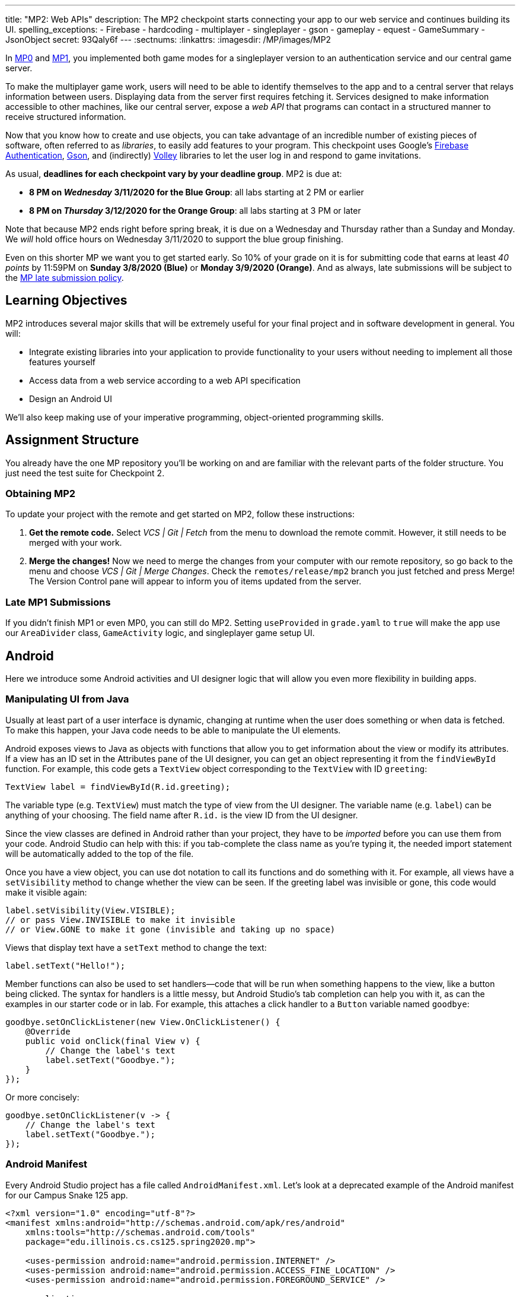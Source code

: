 ---
title: "MP2: Web APIs"
description:
  The MP2 checkpoint starts connecting your app to our web service and continues building its UI.
spelling_exceptions:
  - Firebase
  - hardcoding
  - multiplayer
  - singleplayer
  - gson
  - gameplay
  - equest
  - GameSummary
  - JsonObject
secret: 93Qaly6f
---
:sectnums:
:linkattrs:
:imagesdir: /MP/images/MP2

:forum: pass:normal[https://cs125-forum.cs.illinois.edu/c/spring2020-mp/mp2/100[forum,role='noexternal']]

[.lead]
//
In link:/MP/0/[MP0] and link:/MP/1/[MP1], you implemented both game modes for a
singleplayer version to an authentication service and our central game server.

To make the multiplayer game work, users will need to be able to identify
themselves to the app and to a central server that relays information between
users.
//
Displaying data from the server first requires fetching it.
//
Services designed to make information accessible to other machines, like our
central server, expose a _web API_ that programs can contact in a structured
manner to receive structured information.

Now that you know how to create and use objects, you can take advantage of an
incredible number of existing pieces of software, often referred to as
_libraries_, to easily add features to your program.
//
This checkpoint uses Google's
//
https://firebase.google.com/docs/auth[Firebase Authentication],
//
https://sites.google.com/site/gson/gson-user-guide[Gson],
//
and (indirectly)
https://developer.android.com/training/volley/index.html[Volley]
//
libraries to let the user log in and respond to game invitations.

As usual, **deadlines for each checkpoint vary by your deadline group**.
MP2 is due at:

* **8 PM on _Wednesday_ 3/11/2020 for the Blue Group**: all labs starting at 2 PM or earlier
//
* **8 PM on _Thursday_ 3/12/2020 for the Orange Group**: all labs starting at 3 PM or later

Note that because MP2 ends right before spring break, it is due on a Wednesday
and Thursday rather than a Sunday and Monday.
//
We _will_ hold office hours on Wednesday 3/11/2020 to support the blue group
finishing.
//

Even on this shorter MP we want you to get started early.
//
So 10% of your grade on it is for submitting code that earns at least _40
points_ by 11:59PM on **Sunday 3/8/2020 (Blue)** or **Monday 3/9/2020
(Orange)**.
//
And as always, late submissions will be subject to the
//
link:/info/syllabus/#regrading[MP late submission policy].

== Learning Objectives

MP2 introduces several major skills that will be extremely useful for your final project
and in software development in general.
//
You will:

* Integrate existing libraries into your application to provide functionality to
your users without needing to implement all those features yourself
//
* Access data from a web service according to a web API specification
//
* Design an Android UI

We'll also keep making use of your imperative programming, object-oriented
programming skills.

== Assignment Structure

You already have the one MP repository you'll be working on and are familiar with the
relevant parts of the folder structure.
//
You just need the test suite for Checkpoint 2.

=== Obtaining MP2

To update your project with the remote and get started on MP2, follow these instructions:

. **Get the remote code.**
//
Select _VCS | Git | Fetch_ from the menu to download the remote commit.
However, it still needs to be merged with your work.
//
. **Merge the changes!**
//
Now we need to merge the changes from your computer with our remote repository,
so go back to the menu and choose _VCS | Git | Merge Changes_.
//
Check the `remotes/release/mp2` branch you just fetched and press Merge!
The Version Control pane will appear to inform you of items updated from the server.

=== Late MP1 Submissions

If you didn't finish MP1 or even MP0, you can still do MP2.
//
Setting `useProvided` in `grade.yaml` to `true` will make the app use our
`AreaDivider` class, `GameActivity` logic, and singleplayer game setup UI.

== Android

Here we introduce some Android activities and UI designer logic that will allow
you even more flexibility in building apps.

=== Manipulating UI from Java

[.lead]
//
Usually at least part of a user interface is dynamic, changing at runtime when the user
does something or when data is fetched.
//
To make this happen, your Java code needs to be able to manipulate the UI elements.

Android exposes views to Java as objects with functions that allow you to get
information about the view or modify its attributes.
//
If a view has an ID set in the Attributes pane of the UI designer, you can get
an object representing it from the `findViewById` function.
//
For example, this code gets a `TextView` object corresponding to the `TextView`
with ID `greeting`:

[source,java]
----
TextView label = findViewById(R.id.greeting);
----

The variable type (e.g. `TextView`) must match the type of view from the UI designer.
//
The variable name (e.g. `label`) can be anything of your choosing.
//
The field name after `R.id.` is the view ID from the UI designer.

[.alert.alert-warning]
//
--
//
Since the view classes are defined in Android rather than your project, they
have to be _imported_ before you can use them from your code.
//
Android Studio can help with this: if you tab-complete the class name as you're
typing it, the needed import statement will be automatically added to the top of
the file.
//
--

Once you have a view object, you can use dot notation to call its functions and
do something with it.
//
For example, all views have a `setVisibility` method to change whether the view
can be seen.
//
If the greeting label was invisible or gone, this code would make it visible
again:

[source,java]
----
label.setVisibility(View.VISIBLE);
// or pass View.INVISIBLE to make it invisible
// or View.GONE to make it gone (invisible and taking up no space)
----

Views that display text have a `setText` method to change the text:

[source,java]
----
label.setText("Hello!");
----

Member functions can also be used to set handlers&mdash;code that will be run
when something happens to the view, like a button being clicked.
//
The syntax for handlers is a little messy, but Android Studio's tab completion
can help you with it, as can the examples in our starter code or in lab.
//
For example, this attaches a click handler to a `Button` variable named
`goodbye`:

[source,java]
----
goodbye.setOnClickListener(new View.OnClickListener() {
    @Override
    public void onClick(final View v) {
        // Change the label's text
        label.setText("Goodbye.");
    }
});
----

Or more concisely:

[source,java]
----
goodbye.setOnClickListener(v -> {
    // Change the label's text
    label.setText("Goodbye.");
});
----

=== Android Manifest

Every Android Studio project has a file called `AndroidManifest.xml`.
//
Let's look at a deprecated example of the Android manifest for our Campus Snake 125 app.

```
<?xml version="1.0" encoding="utf-8"?>
<manifest xmlns:android="http://schemas.android.com/apk/res/android"
    xmlns:tools="http://schemas.android.com/tools"
    package="edu.illinois.cs.cs125.spring2020.mp">

    <uses-permission android:name="android.permission.INTERNET" />
    <uses-permission android:name="android.permission.ACCESS_FINE_LOCATION" />
    <uses-permission android:name="android.permission.FOREGROUND_SERVICE" />

    <application
        android:allowBackup="false"
        android:icon="@mipmap/ic_launcher"
        android:label="@string/app_name"
        android:roundIcon="@mipmap/ic_launcher_round"
        android:supportsRtl="true"
        android:theme="@style/AppTheme"
        tools:ignore="GoogleAppIndexingWarning">

        <activity android:name="edu.illinois.cs.cs125.spring2020.mp.NewGameActivity" />
        <activity android:name="edu.illinois.cs.cs125.spring2020.mp.GameActivity" />
        <activity android:name="edu.illinois.cs.cs125.spring2020.mp.MainActivity">
            <intent-filter>
                <action android:name="android.intent.action.MAIN" />
                <category android:name="android.intent.category.LAUNCHER" />
            </intent-filter>
        </activity>
    </application>
</manifest>
```

As you can see, our `AndroidManifest` file first declares some system
permissions that the app's user must grant in order for the app.
//
In our case, the app needs internet and location services access from the user,
as our game uses location-tracking and a web API to store information about
games.

In the `<application/>` component we list the different Android activities for
the app, such as `GameActivity`.
//
The `<intent-filter/>` component within the `Main Activity` indicates that `Main
Activity` is launched when the app is opened by the user.

You can read more about the Android Manifest file on the official
//
https://developer.android.com/guide/topics/manifest/manifest-intro[Android
website].
//
That documentation will come in handy when working on the first part of this MP!

=== Getting Results from Activities

You previously launched other activities by passing an `Intent` to the
`startActivity` function.
//
Sometimes the activity you launched needs to return the user to your activity
once some data has been produced.
//
For example, when you go to attach a picture to a text message, your phone takes
you to a camera or gallery screen.
//
Once you take or select a picture, you're taken back to the texting screen which
received the chosen picture.

To start an activity that you need to get a result from, use the
`startActivityForResult` function.
//
It takes the intent specifying the activity to launch and a numeric _request
code_ of your choice that is useful in case your activity issues multiple
different requests.
//
For example:

[source,java]
----
// Suppose intent is an Intent variable and MY_REQUEST_CODE is an int constant
startActivityForResult(intent, MY_REQUEST_CODE);
----

When the activity finishes and produces its result, the Android system calls the
original activity's `onActivityResult` function to deliver the result.
//
To act on that notification, you need to override `onActivityResult` (similar to
how all activities override `onCreate` to do something when they are created):

[source,java]
----
/**
 * Invoked by the Android system when a request launched by startActivityForResult completes.
 * @param requestCode the request code passed by to startActivityForResult
 * @param resultCode a value indicating how the request finished (e.g. completed or canceled)
 * @param data an Intent containing results (e.g. as a URI or in extras)
 */
@Override
protected void onActivityResult(final int requestCode, final int resultCode, final Intent data) {
    super.onActivityResult(requestCode, resultCode, data);
    if (requestCode == MY_REQUEST_CODE) {
        // Do something that depends on the result of that request
    }
}
----

== Web API

[.lead]
//
In computer science the term
//
https://en.wikipedia.org/wiki/Application_programming_interface[_API_]
//
stands for Application Programming Interface.
//
An API specifies the structure or _contract_ for communication between
applications.
//
When using an API you don't need to be concerned about _how_ the service is
implemented.
//
You just need to properly submit a request and understand the response.

Here and for your final project we are most interested in _web APIs_, which are accessed
over the Internet using standardized web protocols.
//
The most common Internet protocol is
//
https://en.wikipedia.org/wiki/Hypertext_Transfer_Protocol[HTTP],
the Hypertext Transfer Protocol.
//
Each HTTP request specifies a document, method, and sometimes a body.
//
When browsing the web, the document specifies which page you'd like to look at.
//
When using an API, the document is often referred to as the _endpoint_ and specifies
what function you would like the service to do for you.
//
The most common HTTP methods are `GET` and `POST`.
//
`GET` requests access data; `POST` requests make a submission, change something, or generally
take an action.

[[json]]
=== What is JSON?

In object-oriented languages, structured data can be modeled with classes.
//
But servers and clients can be written in many different languages with wildly
varying conceptions of how data should be laid out.
//
So for the response data to be transferred between them, it must be written in
(_serialized_ into) a mutually understandable format that correctly conveys the
structure of the information.

https://en.wikipedia.org/wiki/JSON[JSON] has become an extremely common format
for exchanging data on the web.
//
JSON is text that describes a hierarchy of objects and their properties.
//
A Google Maps `LatLng` object might be represented like this in JSON:

[source,json]
----
{
  "latitude": 40.109187,
  "longitude": -88.227213
}
----

Curly braces surround the contents of a JSON object.
//
Each _property_ (which corresponds to a variable in Java) has a quoted name
before the colon and a value after.
//
Values can be numbers, strings, booleans, objects, or arrays
//
footnote:[or even null].

Here's a more complicated JSON object partially representing a class:

[source,json]
----
{
  "name": "CS 125",
  "enrollment": 500,
  "location": {
    "name": "Lincoln Hall Theater",
    "allows_food": false,
    "latitude": 40.105952,
    "longitude": -88.227204
  },
  "lecture_days": [
    "Monday",
    "Wednesday",
    "Friday"
  ]
}
----

There, the value of the `location` property on the root object is another
object, which has four properties of its own.
//
`lecture_days` on the root object is an array of the three strings `Monday`,
`Wednesday`, and `Friday`.
//
Arrays may contain any kind of value including objects or other arrays.

=== Using Gson

Virtually all languages in common use today have JSON libraries available, so you don't
have to parse the JSON text yourself.

For the MP we'll be using Google's Gson library to work with JSON.
//
We have added it to the project for you and provided helper functions that
automatically parse JSON received from our server into instances of Gson
classes.
//
The classes you'll be working with most are
//
https://static.javadoc.io/com.google.code.gson/gson/2.8.5/com/google/gson/JsonElement.html[`JsonElement`],
//
https://static.javadoc.io/com.google.code.gson/gson/2.8.5/com/google/gson/JsonObject.html[`JsonObject`],
//
and
//
https://static.javadoc.io/com.google.code.gson/gson/2.8.5/com/google/gson/JsonArray.html[`JsonArray`].

[.alert.alert-warning]
//
--
//
The Android SDK includes very similarly named classes like
`JSONObject`&mdash;note the difference in capitalization.
//
You must use Gson; attempting to use other JSON libraries will fail during
grading.
//
--

A `JsonObject` represents a curly-braced JSON object.
//
Its `get` method returns the value of a specified property as a `JsonElement`
(or null if the requested property was absent).
//
``JsonElement``s have several methods to get the value as a specific type: for
example, `getAsInt` interprets the value as an integer and returns a Java `int`.
//
For example, this snippet gets the class name and enrollment from the second
example object in the previous section:

[source,java]
----
// Suppose cs125 is a JsonObject variable
String className = cs125.get("name").getAsString();
int enrollment = cs125.get("enrollment").getAsInt();
----

Accessing values from nested objects requires getting a `JsonObject` for those
nested objects first.
//
Trying to get the `allows_food` property on the root object would fail because
it doesn't exist there, but this works:

[source,java]
----
JsonObject venue = cs125.get("location").getAsJsonObject();
boolean allowsFoodInClass = venue.get("allows_food").getAsBoolean();
----

``JsonArray``s have a `get` method to get the value at the specified index,
but they are also iterable with the enhanced for loop like a normal array:

[source,java]
----
JsonArray lectureDays = cs125.get("lecture_days").getAsJsonArray();
for (JsonElement d : lectureDays) {
    String day = d.getAsString();
    // Do something with day?
}
----

=== Making Web Requests

We have provided a `WebApi` class with some functions that issue web requests by
using Google's Volley library.
//
Web requests take a while, so rather than stalling the execution of your app,
Volley waits for the request's completion in the background and runs a handler
when the response comes back.
//
If the request failed for some reason (maybe the phone isn't connected to the
Internet), Volley notifies a different handler of the error.
//
You can make a `GET` request from activity code like this:

==== Example GET Request

[source,java]
----
WebApi.startRequest(this, WebApi.API_BASE + "/some/endpoint", response -> {
    // Code in this handler will run when the request completes successfully
    // Do something with the response?
}, error -> {
    // Code in this handler will run if the request fails
    // Maybe notify the user of the error?
    Toast.makeText(this, "Oh no!", Toast.LENGTH_LONG).show();
});
----

The first parameter is the Android context, which can just be the current
activity instance.
//
The second is the URL to contact.
//
In the MP, it should always be `WebApi.API_BASE` concatenated with the endpoint
you'd like to access.
//
In the success handler, the `response` object will contain the response data as
a `JsonObject` if the endpoint returns a result, otherwise it will be null.
//
We don't test for any specific error-related behavior, so your error handler can
do anything you think is reasonable.

Note that the `GET Request` required for this checkpoint is already provided to
you, but it is helpful to note for when you do work with making other web API
requests.

==== Example POST Request

To make a `POST` request, use the more complex overload of `startRequest` that
allows specifying the method and including a body.
//
The method parameter can be either `Request.Method.POST` or `Request.Method.GET`
(imported from Volley).
//
For this checkpoint, the body parameter can always be null, since no data needs
to be uploaded.

[source,java]
----
WebApi.startRequest(this, WebApi.API_BASE + "/some/endpoint", Request.Method.POST, null, response -> {
    // response code handler similar to a GET request
}, error -> {
    Toast.makeText(this, error.getMessage(), Toast.LENGTH_LONG).show();
});
----

=== Our API Documentation

[.lead]
//
To use an API, you need to know what requests are valid and what format of data you get back.
//
This section tells you the endpoints you need to contact and the structure of the JSON response.

The `/games` endpoint accepts `GET` requests and returns information on the
games the user is involved in or invited to.
//
The resulting object has a single property called `games`, which is an array.
//
Each element of that array is an object with at least these properties:

* `id` (string) is the game's unique ID for use in other requests about that
* game specifically.
//
* `owner` (string) is the email address of the game's owner/creator.
//
* `state` (integer) is the `GameStateID` code for the game's current status.
//
* `mode` (string) is the game mode, either "area" or "target".
//
* `players` is the array of all players, including the current user, invited to
or involved in the game.
//
Each object has at least these properties:
//
  - `email` (string) is the player's email.
  //
  - `state` (integer) is the `PlayerStateID` code for the player's current
    status in the game.
  //
  - `team` (integer) is the `TeamID` code for the player's team/role in the
    game.

You may find this link:/MP/files/MP2/games.json[**example JSON response**] helpful.

Some of the values mentioned are numeric codes: integers that indicate different
states, like Android's `View.VISIBLE` or `View.GONE`.
//
Constants for game-relevant codes are provided in the three classes in
`Constants.java`.
///
So rather than comparing against the magic number 2 to see if the game is over,
compare against `GameStateID.ENDED`.

The following three endpoints accept `POST` requests regarding the user's participation in
a specific game and return no information.
//
Replace `GAME_ID` in the endpoint with the game's unique ID from the above results.
//
All will fail with an HTTP 404 error if the specific game does not exist.

* `/games/GAME_ID/accept` accepts the invitation to the game.
//
Will fail if the user does not have a pending invitation to it.
//
* `/games/GAME_ID/decline` declines the invitation to the game.
//
Will fail if the user does not have a pending invitation to it.
//
* `/games/GAME_ID/leave` leaves an ongoing game that the user previously
accepted an invitation to.
//
Will fail if the user already left or was never invited.

== Your Goal

++++
<div class="row justify-content-center mt-3 mb-3">
  <div class="col-12 col-lg-8">
    <div class="embed-responsive embed-responsive-4by3">
      <iframe class="embed-responsive-item" width="560" height="315" src="//www.youtube.com/embed/HKNXybORduI" allowfullscreen></iframe>
    </div>
  </div>
</div>
++++

Once you finish Checkpoint 2, the app will start by requiring the user to log in.
//
The main activity will show a list of invitations fetched from our central game server
and allow the user to accept or decline them.
//
It will also list ongoing games (accepted invitations) and provide UI to enter the game or withdraw from it.

image::gameslists.png[completed games lists UI]

While there may be slightly more lines of code necessary for MP2 than previous
checkpoints, it should be more straightforward than MP1 if you **read the above
sections** and refer to them as you apply their concepts to the project.
//
As always, **starting early** and making steady progress is the best strategy to
succeed on the MP.

=== GameSummary

For Checkpoint 2 you will need to create a `GameSummary` class in the logic
sub-folder of our directory.
//
You can check out the
//
https://cs125-illinois.github.io/Spring2020-MP-Writeups/2/edu/illinois/cs/cs125/spring2020/mp/logic/GameSummary.html[official Javadoc]
//
for reference.
//
One GameSummary instance corresponds to one object from the games array in the
response from the server's `/games` endpoint.

You should be creating game classification logic to parse the JsonObject passed
into your GameSummary to determine the type of the game, as well as its owner
and other details.

=== Login Setup

++++
<div class="row justify-content-center mt-3 mb-3">
  <div class="col-12 col-lg-8">
    <div class="embed-responsive embed-responsive-4by3">
      <iframe class="embed-responsive-item" width="560" height="315" src="//www.youtube.com/embed/KDi2QI3Ucc4" allowfullscreen></iframe>
    </div>
  </div>
</div>
++++

Like when you first started Checkpoint 1, the test suites will not be able to
compile immediately after acquiring the new Checkpoint 2 files.
//
You need to create the `LaunchActivity` activity, which will become the app's
new initial/startup activity, as well as create the `GameSummary` class in your
`logic` sub-directory.

Right-click our package that contains all the Java files you've been working
with and select _New | Activity | Empty Activity_.
//
Enter `LaunchActivity` in the Activity Name box, which should automatically set
the Layout Name to `activity_launch`.
//
Make sure the Source Language is set to Java, then press Finish to create the
activity.
//
If prompted to add the new files to Git, do so.

==== Android Manifest

To change the app's startup activity, we need to change the _manifest_, an XML
file that contains various registration and metadata about the app.
//
It is named `AndroidManifest.xml`, located directly inside the `main` folder.
//
Your objective here is to move the `<intent-filter>` section from
``MainActivity``'s registration to ``LaunchActivity``'s so that the app launches
`LaunchActivity` instead of `MainActivity`.
//
You can refer to
//
https://developer.android.com/guide/topics/manifest/manifest-intro[Android's official manifest documentation]
//
for reference.

==== Launch Activity

We will be using Google's Firebase Authentication service to display a login
flow and manage credentials.
//
We want the user to be sent directly to the main app if they're already logged
in, but if not we will start the login process.
//
So the `onCreate` logic will have this structure:

[source,java]
----
if (/* the user is logged in */) { // see below discussion
    // launch MainActivity
    finish();
} else {
    // start login activity for result - see below discussion
}
----

`FirebaseAuth.getInstance().getCurrentUser()` returns an object representing the
authenticated user or null if the user has not logged in.
//
Checking it for null allows you to determine whether the user needs to sign in.
//
Later in this checkpoint you'll find this object's `getEmail()` function useful
for getting the current user's email, which serves as their identifier in the
game.

If you've determined that the user needs to log in, you can start the Firebase Authentication UI flow according to
//
https://github.com/firebase/snippets-android/blob/21f7bda3ac075e6c75d49955e37330044c95dfbe/auth/app/src/main/java/com/google/firebase/quickstart/auth/FirebaseUIActivity.java#L50-L68[this Google example]
//
(specifically the functions `createSignInIntent` and `onActivityResult`) but with only email authentication enabled.
//
The example code assumes an `RC_SIGN_IN` constant ("__r__equest __c__ode for _sign_-_in_"),
which you may define as an integer of your choice or pick a different name for.
//
Either way, the value you pass to `startActivityForResult` will be passed as the request code to
`onActivityResult` when the login flow completes.

`onActivityResult`, as described in the Getting Results from Activities section,
will be called when the login flow is over whether or not the user actually
signed in.
//
So `onActivityResult` will need logic to check that before proceeding to the
main activity:

[source,java]
----
if (/* the result is from the login request */) {
    if (/* the user successfully logged in */) { // see below discussion
        // launch MainActivity
        finish();
    }
}
----

To see if the login flow was successful, you can either check the result code against
`RESULT_OK` like Google's example does, or repeat the logic you used to determine whether
the user was signed in in the first place.

If the user canceled the login flow, they'll see the `LaunchActivity` UI.
//
Use the UI designer to add a button with ID `goLogin`.
//
Feel free to caption this whatever you like and add any explanatory labels about
needing to log in to use the app.
//
Pushing the button should start the login process again.

[.alert.alert-warning]
--
When testing your app in the emulator, you'll be prompted to create an account with email
and password.
//
Even if you use your university email address, your account with the game service
will not be linked to Shibboleth.
//
For your security, do not reuse your Active Directory (NetID)
password here.
--

=== Invitation/Game Buttons

To allow the user to respond to invitations or leave games, we will need to make
it possible to interact with the game information chunks.

Pressing Accept, Decline, or Leave should send the appropriate web request to
inform the server of the user's decision.
//
Once that request completes, the games list should be fetched again and the UI
should be updated so that the user sees that their decision took effect.

Your job is to add handlers to these buttons (already fetched in
`MainActivity.java`) so that they launch the appropriate activities and make
requests or finish activities, as appropriate.

**To confirm that these buttons and web requests are working**, you can use
https://misc.rigeltechnical.com/campussnake/invitetest.html[the invitation testing site].
//
The "invitation status" column will update immediately when you respond to an invitation
or leave a game created by a virtual player.

When the app is done, pressing the Enter button on an ongoing game will enter
that game, showing the map and putting the user into active gameplay.
//
Multiplayer games aren't implemented yet, but we can set up the intent in
advance.
//
Make clicking an Enter button launch `GameActivity` with that game's unique ID
(a string) in the `game` extra.

== Grading

MP2 is worth 100 points total, broken down as follows:

* **5 points** for making `LaunchActivity` the startup activity
* **20 points** for the login flow
* **10 points** for correctly summarizing game information
* **10 points** for correctly summarizing player and team roles
* **10 points** for correctly classifying games
* **15 points** for the invitation response buttons
* **10 points** for the enter-game intent
* **10 points** for having no `checkstyle` violations
* **10 points** for submitting code that earns at least _40 points_
  by 8 PM on your early deadline day

=== Test Cases

Because this checkpoint involves creating Android activities and building more
backend logic to your app, the Checkpoint 2 test suite will directly test your
`GameSummary` class, as well as interact with your app in a simulated Android
environment.
//
While fully understanding how `Checkpoint2Test` works is not expected, reading
the assertions it makes may help you understand what exactly the tests are
looking for.

=== Style Points

Proper style continues to constitute 10% of your grade.
//
Android Studio and `checkstyle` may have different opinions on how much handlers
should be indented when passed as parameters to functions like
`WebApi.startRequest`.
//
If the default indentation level does not satisfy `checkstyle`, you can select a
chunk of code and use Shift+Tab to remove one level of indentation or Tab to add
one level.
//
Alternatively, you can select some of the spaces at the beginning of the line
and press Delete to remove them without Android Studio trying to put them back.

=== Submitting Your Work

As before, submitting your work requires committing **and pushing** the files
you modified or added.
//
You can review the link:/MP/setup/git/#submitting[submitting portion] of our Git
workflow.

== Cliffhanger

It is somewhat common in larger projects for a feature to not be very useful to
the application overall until several pieces of functionality are in place.
//
While the app can show and respond to invitations after you complete Checkpoint
2, there is no way to actually create or invite anyone to a multiplayer game.
//
Checkpoint 3 will make it possible to configure multiplayer games and send
invitations.

== Cheating

The link:/info/syllabus/#cheating[cheating policies] in the syllabus continue to
apply.
//
Do not submit work done by anyone else or share your MP code with others.
